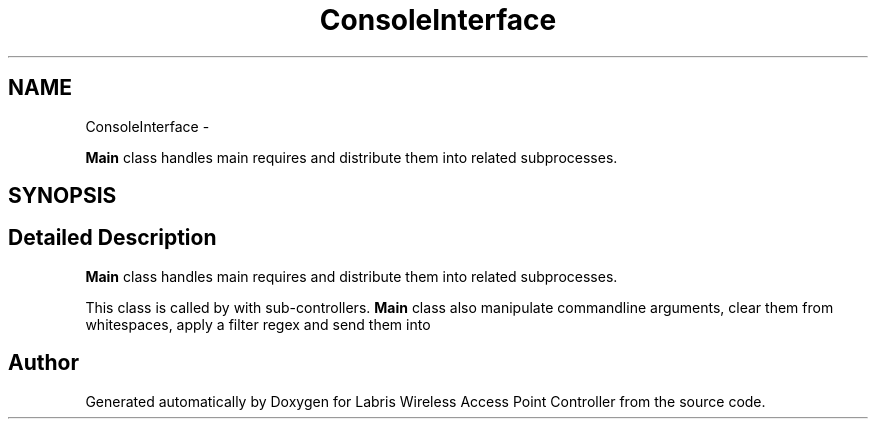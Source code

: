 .TH "ConsoleInterface" 3 "Thu Mar 21 2013" "Version v1.0" "Labris Wireless Access Point Controller" \" -*- nroff -*-
.ad l
.nh
.SH NAME
ConsoleInterface \- 
.PP
\fBMain\fP class handles main requires and distribute them into related subprocesses\&.  

.SH SYNOPSIS
.br
.PP
.SH "Detailed Description"
.PP 
\fBMain\fP class handles main requires and distribute them into related subprocesses\&. 

This class is called by with sub-controllers\&. \fBMain\fP class also manipulate commandline arguments, clear them from whitespaces, apply a filter regex and send them into 

.SH "Author"
.PP 
Generated automatically by Doxygen for Labris Wireless Access Point Controller from the source code\&.
